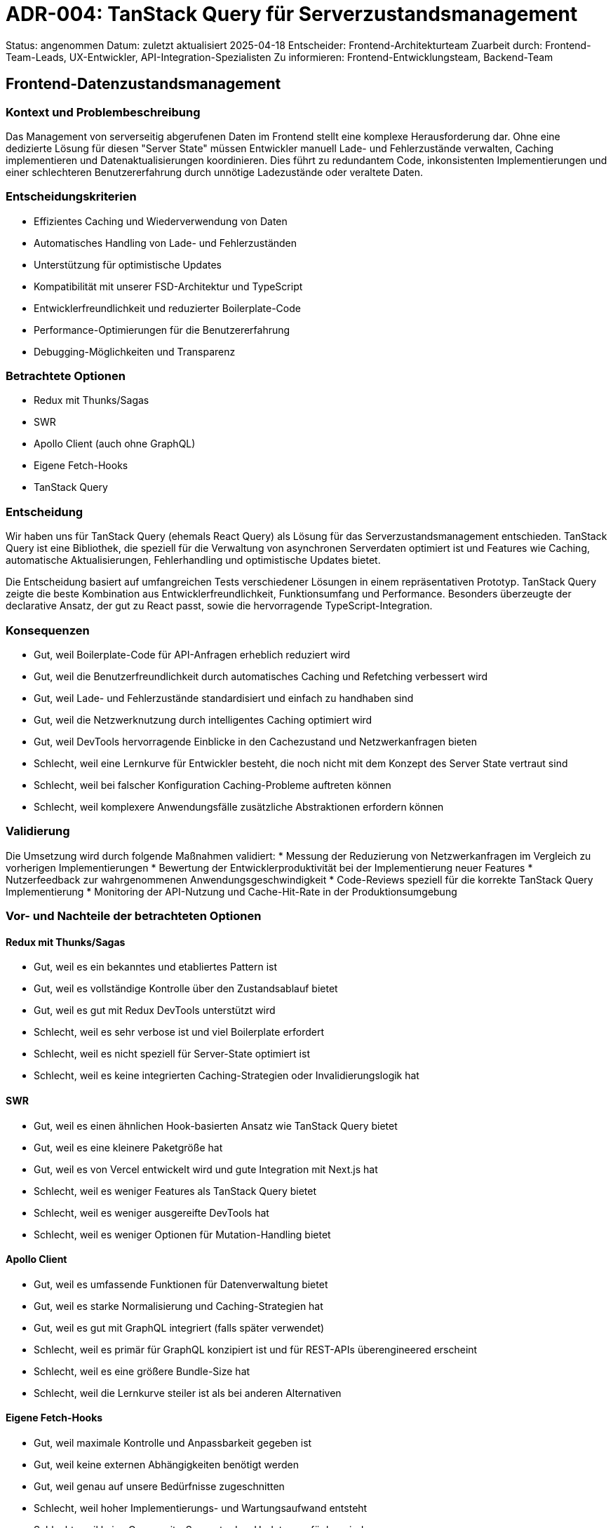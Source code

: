= ADR-004: TanStack Query für Serverzustandsmanagement

Status: angenommen
Datum: zuletzt aktualisiert 2025-04-18
Entscheider: Frontend-Architekturteam
Zuarbeit durch: Frontend-Team-Leads, UX-Entwickler, API-Integration-Spezialisten
Zu informieren: Frontend-Entwicklungsteam, Backend-Team

== Frontend-Datenzustandsmanagement

=== Kontext und Problembeschreibung

Das Management von serverseitig abgerufenen Daten im Frontend stellt eine komplexe Herausforderung dar. Ohne eine dedizierte Lösung für diesen "Server State" müssen Entwickler manuell Lade- und Fehlerzustände verwalten, Caching implementieren und Datenaktualisierungen koordinieren. Dies führt zu redundantem Code, inkonsistenten Implementierungen und einer schlechteren Benutzererfahrung durch unnötige Ladezustände oder veraltete Daten.

=== Entscheidungskriterien

* Effizientes Caching und Wiederverwendung von Daten
* Automatisches Handling von Lade- und Fehlerzuständen
* Unterstützung für optimistische Updates
* Kompatibilität mit unserer FSD-Architektur und TypeScript
* Entwicklerfreundlichkeit und reduzierter Boilerplate-Code
* Performance-Optimierungen für die Benutzererfahrung
* Debugging-Möglichkeiten und Transparenz

=== Betrachtete Optionen

* Redux mit Thunks/Sagas
* SWR
* Apollo Client (auch ohne GraphQL)
* Eigene Fetch-Hooks
* TanStack Query

=== Entscheidung

Wir haben uns für TanStack Query (ehemals React Query) als Lösung für das Serverzustandsmanagement entschieden. TanStack Query ist eine Bibliothek, die speziell für die Verwaltung von asynchronen Serverdaten optimiert ist und Features wie Caching, automatische Aktualisierungen, Fehlerhandling und optimistische Updates bietet.

Die Entscheidung basiert auf umfangreichen Tests verschiedener Lösungen in einem repräsentativen Prototyp. TanStack Query zeigte die beste Kombination aus Entwicklerfreundlichkeit, Funktionsumfang und Performance. Besonders überzeugte der declarative Ansatz, der gut zu React passt, sowie die hervorragende TypeScript-Integration.

=== Konsequenzen

* Gut, weil Boilerplate-Code für API-Anfragen erheblich reduziert wird
* Gut, weil die Benutzerfreundlichkeit durch automatisches Caching und Refetching verbessert wird
* Gut, weil Lade- und Fehlerzustände standardisiert und einfach zu handhaben sind
* Gut, weil die Netzwerknutzung durch intelligentes Caching optimiert wird
* Gut, weil DevTools hervorragende Einblicke in den Cachezustand und Netzwerkanfragen bieten
* Schlecht, weil eine Lernkurve für Entwickler besteht, die noch nicht mit dem Konzept des Server State vertraut sind
* Schlecht, weil bei falscher Konfiguration Caching-Probleme auftreten können
* Schlecht, weil komplexere Anwendungsfälle zusätzliche Abstraktionen erfordern können

=== Validierung

Die Umsetzung wird durch folgende Maßnahmen validiert:
* Messung der Reduzierung von Netzwerkanfragen im Vergleich zu vorherigen Implementierungen
* Bewertung der Entwicklerproduktivität bei der Implementierung neuer Features
* Nutzerfeedback zur wahrgenommenen Anwendungsgeschwindigkeit
* Code-Reviews speziell für die korrekte TanStack Query Implementierung
* Monitoring der API-Nutzung und Cache-Hit-Rate in der Produktionsumgebung

=== Vor- und Nachteile der betrachteten Optionen

==== Redux mit Thunks/Sagas
* Gut, weil es ein bekanntes und etabliertes Pattern ist
* Gut, weil es vollständige Kontrolle über den Zustandsablauf bietet
* Gut, weil es gut mit Redux DevTools unterstützt wird
* Schlecht, weil es sehr verbose ist und viel Boilerplate erfordert
* Schlecht, weil es nicht speziell für Server-State optimiert ist
* Schlecht, weil es keine integrierten Caching-Strategien oder Invalidierungslogik hat

==== SWR
* Gut, weil es einen ähnlichen Hook-basierten Ansatz wie TanStack Query bietet
* Gut, weil es eine kleinere Paketgröße hat
* Gut, weil es von Vercel entwickelt wird und gute Integration mit Next.js hat
* Schlecht, weil es weniger Features als TanStack Query bietet
* Schlecht, weil es weniger ausgereifte DevTools hat
* Schlecht, weil es weniger Optionen für Mutation-Handling bietet

==== Apollo Client
* Gut, weil es umfassende Funktionen für Datenverwaltung bietet
* Gut, weil es starke Normalisierung und Caching-Strategien hat
* Gut, weil es gut mit GraphQL integriert (falls später verwendet)
* Schlecht, weil es primär für GraphQL konzipiert ist und für REST-APIs überengineered erscheint
* Schlecht, weil es eine größere Bundle-Size hat
* Schlecht, weil die Lernkurve steiler ist als bei anderen Alternativen

==== Eigene Fetch-Hooks
* Gut, weil maximale Kontrolle und Anpassbarkeit gegeben ist
* Gut, weil keine externen Abhängigkeiten benötigt werden
* Gut, weil genau auf unsere Bedürfnisse zugeschnitten
* Schlecht, weil hoher Implementierungs- und Wartungsaufwand entsteht
* Schlecht, weil keine Community-Support oder -Updates verfügbar sind
* Schlecht, weil komplexe Funktionen wie Caching, Deduplication und Retry-Logic selbst implementiert werden müssten

==== TanStack Query
* Gut, weil es speziell für Server-State optimiert ist
* Gut, weil es hervorragende TypeScript-Integration bietet
* Gut, weil es deklarativ und einfach zu verwenden ist
* Gut, weil es exzellente DevTools für Debugging bietet
* Gut, weil es umfangreiche Konfigurationsmöglichkeiten für spezifische Anforderungen hat
* Schlecht, weil die große Funktionsvielfalt anfangs überwältigend sein kann
* Schlecht, weil es eine zusätzliche Dependency im Projekt darstellt
* Schlecht, weil die optimale Konfiguration einige Erfahrung erfordert

=== Weitere Informationen

Wir planen, eine interne Bibliothek von spezialisierten Hooks auf Basis von TanStack Query zu entwickeln, die unsere häufigsten Anwendungsfälle abdeckt und die Einstiegshürde für neue Entwickler senkt.

Eine Schulung zu TanStack Query wird für alle Frontend-Entwickler organisiert, um Best Practices und häufige Fallstricke zu vermitteln.

Referenzen:
* [TanStack Query Dokumentation](https://tanstack.com/query/latest)
* [React Query Patterns](https://tkdodo.eu/blog/react-query-data-transformations)
* Interner Vergleich "State Management Lösungen" vom 2025-04-14